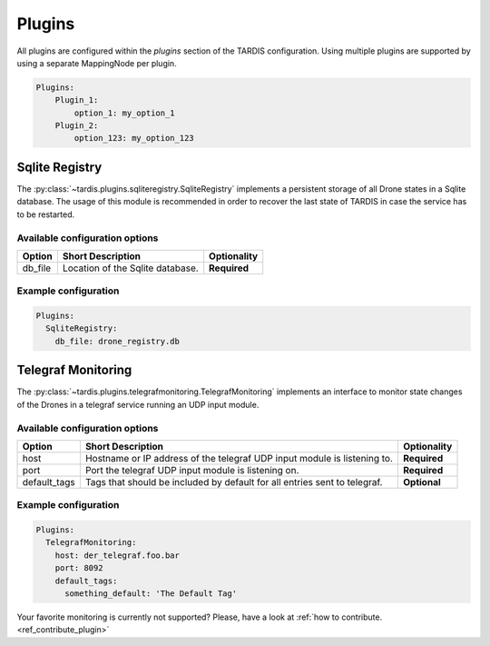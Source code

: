 =======
Plugins
=======

All plugins are configured within the `plugins` section of the TARDIS configuration. Using multiple plugins are
supported by using a separate MappingNode per plugin.

.. code-block:: yaml

    Plugins:
        Plugin_1:
            option_1: my_option_1
        Plugin_2:
            option_123: my_option_123

Sqlite Registry
---------------
The :py:class:`~tardis.plugins.sqliteregistry.SqliteRegistry` implements a persistent storage of all Drone states in a
Sqlite database. The usage of this module is recommended in order to recover the last state of TARDIS in case the
service has to be restarted.

Available configuration options
~~~~~~~~~~~~~~~~~~~~~~~~~~~~~~~

+----------------+-----------------------------------+-----------------+
| Option         | Short Description                 | Optionality     |
+================+===================================+=================+
| db_file        | Location of the Sqlite database.  |  **Required**   |
+----------------+-----------------------------------+-----------------+

Example configuration
~~~~~~~~~~~~~~~~~~~~~

.. code-block:: yaml

    Plugins:
      SqliteRegistry:
        db_file: drone_registry.db

Telegraf Monitoring
-------------------
The :py:class:`~tardis.plugins.telegrafmonitoring.TelegrafMonitoring` implements an interface to monitor state changes
of the Drones in a telegraf service running an UDP input module.

Available configuration options
~~~~~~~~~~~~~~~~~~~~~~~~~~~~~~~

+----------------+---------------------------------------------------------------------------+-----------------+
| Option         | Short Description                                                         | Optionality     |
+================+===========================================================================+=================+
| host           | Hostname or IP address of the telegraf UDP input module is listening to.  |  **Required**   |
+----------------+---------------------------------------------------------------------------+-----------------+
| port           | Port the telegraf UDP input module is listening on.                       |  **Required**   |
+----------------+---------------------------------------------------------------------------+-----------------+
| default_tags   | Tags that should be included by default for all entries sent to telegraf. |  **Optional**   |
+----------------+---------------------------------------------------------------------------+-----------------+

Example configuration
~~~~~~~~~~~~~~~~~~~~~

.. code-block:: yaml

    Plugins:
      TelegrafMonitoring:
        host: der_telegraf.foo.bar
        port: 8092
        default_tags:
          something_default: 'The Default Tag'

Your favorite monitoring is currently not supported?
Please, have a look at
:ref:`how to contribute.<ref_contribute_plugin>`
